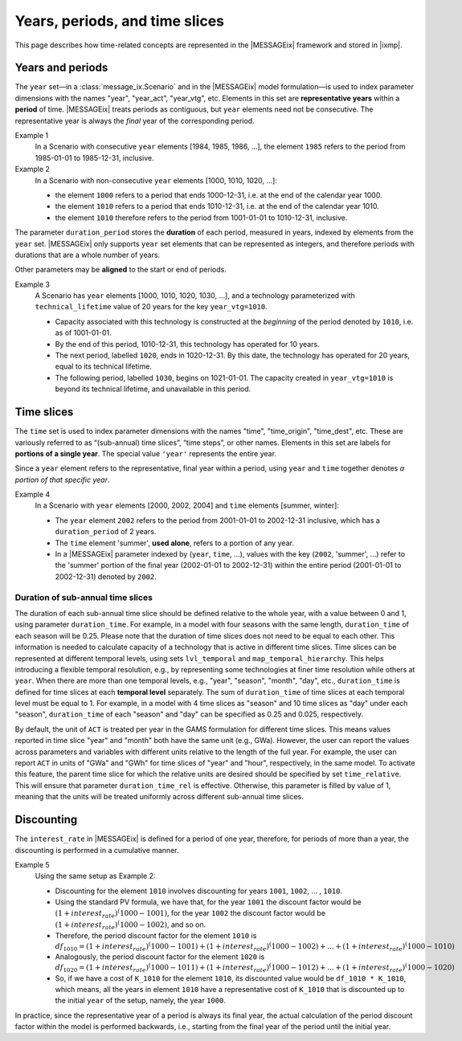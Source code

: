 Years, periods, and time slices
*******************************

This page describes how time-related concepts are represented in the |MESSAGEix| framework and stored in |ixmp|.

Years and periods
=================

The ``year`` set—in a :class:`message_ix.Scenario` and in the |MESSAGEix| model formulation—is used to index parameter dimensions with the names "year", "year_act", "year_vtg", etc.
Elements in this set are **representative years** within a **period** of time.
|MESSAGEix| treats periods as contiguous, but ``year`` elements need not be consecutive.
The representative year is always the *final* year of the corresponding period.

Example 1
   In a Scenario with consecutive ``year`` elements [1984, 1985, 1986, ...], the element ``1985`` refers to the period from 1985-01-01 to 1985-12-31, inclusive.

Example 2
   In a Scenario with non-consecutive ``year`` elements [1000, 1010, 1020, ...]:

   - the element ``1000`` refers to a period that ends 1000-12-31, i.e. at the end of the calendar year 1000.
   - the element ``1010`` refers to a period that ends 1010-12-31, i.e. at the end of the calendar year 1010.
   - the element ``1010`` therefore refers to the period from 1001-01-01 to 1010-12-31, inclusive.

The parameter ``duration_period`` stores the **duration** of each period, measured in years, indexed by elements from the ``year`` set.
|MESSAGEix| only supports ``year`` set elements that can be represented as integers, and therefore periods with durations that are a whole number of years.

Other parameters may be **aligned** to the start or end of periods.

Example 3
   A Scenario has ``year`` elements [1000, 1010, 1020, 1030, ...], and a technology parameterized with ``technical_lifetime`` value of 20 years for the key ``year_vtg=1010``.

   - Capacity associated with this technology is constructed at the *beginning* of the period denoted by ``1010``, i.e. as of 1001-01-01.
   - By the end of this period, 1010-12-31, this technology has operated for 10 years.
   - The next period, labelled ``1020``, ends in 1020-12-31.
     By this date, the technology has operated for 20 years, equal to its technical lifetime.
   - The following period, labelled ``1030``, begins on 1021-01-01.
     The capacity created in ``year_vtg=1010`` is beyond its technical lifetime, and unavailable in this period.

Time slices
===========

The ``time`` set is used to index parameter dimensions with the names "time", "time_origin", "time_dest", etc.
These are variously referred to as “(sub-annual) time slices”, “time steps”, or other names.
Elements in this set are labels for **portions of a single year**.
The special value ``'year'`` represents the entire year.

Since a ``year`` element refers to the representative, final year within a period, using ``year`` and ``time`` together denotes *a portion of that specific year*.

Example 4
   In a Scenario with ``year`` elements [2000, 2002, 2004] and ``time`` elements [summer, winter]:

   - The ``year`` element ``2002`` refers to the period from 2001-01-01 to 2002-12-31 inclusive, which has a ``duration_period`` of 2 years.
   - The ``time`` element 'summer', **used alone**, refers to a portion of any year.
   - In a |MESSAGEix| parameter indexed by (``year``, ``time``, …), values with the key (``2002``, 'summer', ...) refer to the 'summer' portion of the final year (2002-01-01 to 2002-12-31) within the entire period (2001-01-01 to 2002-12-31) denoted by ``2002``.

Duration of sub-annual time slices
----------------------------------
The duration of each sub-annual time slice should be defined relative to the whole year, with a value between 0 and 1, using parameter ``duration_time``.
For example, in a model with four seasons with the same length, ``duration_time`` of each season will be 0.25.
Please note that the duration of time slices does not need to be equal to each other.
This information is needed to calculate capacity of a technology that is active in different time slices.
Time slices can be represented at different temporal levels, using sets ``lvl_temporal`` and ``map_temporal_hierarchy``.
This helps introducing a flexible temporal resolution, e.g., by representing some technologies at finer time resolution while others at ``year``.
When there are more than one temporal levels, e.g., "year", "season", "month", "day", etc., ``duration_time`` is defined for time slices at each **temporal level** separately.
The sum of ``duration_time`` of time slices at each temporal level must be equal to 1.
For example, in a model with 4 time slices as "season" and 10 time slices as "day" under each "season", ``duration_time`` of each "season" and "day" can be specified as 0.25 and 0.025, respectively.

By default, the unit of ``ACT`` is treated per year in the GAMS formulation for different time slices.
This means values reported in time slice "year" and "month" both have the same unit (e.g., GWa).
However, the user can report the values across parameters and variables with different units relative to the length of the full year.
For example, the user can report ``ACT`` in units of "GWa" and "GWh" for time slices of "year" and "hour", respectively, in the same model.
To activate this feature, the parent time slice for which the relative units are desired should be specified by set ``time_relative``.
This will ensure that parameter ``duration_time_rel``  is effective.
Otherwise, this parameter is filled by value of 1, meaning that the units will be treated uniformly across different sub-annual time slices.

Discounting
===========

The ``interest_rate`` in |MESSAGEix| is defined for a period of one year, therefore, for periods of more than a year, the discounting is performed in a cumulative manner.

Example 5
   Using the same setup as Example 2:

   - Discounting for the element ``1010`` involves discounting for years ``1001``, ``1002``, ... , ``1010``.
   - Using the standard PV formula, we have that, for the year ``1001`` the discount factor would be :math:`(1 + interest_rate)^(1000 - 1001)`, for the year  ``1002`` the discount factor would be :math:`(1 + interest_rate)^(1000 - 1002)`, and so on.
   - Therefore, the period discount factor for the element ``1010`` is :math:`df_1010 = (1 + interest_rate)^(1000 - 1001) + (1 + interest_rate)^(1000 - 1002) + ... + (1 + interest_rate)^(1000 - 1010)`
   - Analogously, the period discount factor for the element ``1020`` is :math:`df_1020 = (1 + interest_rate)^(1000 - 1011) + (1 + interest_rate)^(1000 - 1012) + ... + (1 + interest_rate)^(1000 - 1020)`
   - So, if we have a cost of ``K_1010`` for the element ``1010``, its discounted value would be ``df_1010 * K_1010``, which means, all the years in  element ``1010`` have a representative cost of ``K_1010`` that is discounted up to the initial ``year`` of the setup, namely, the year ``1000``.

In practice, since the representative year of a period is always its final year, the actual calculation of the period discount factor within the model is performed backwards, i.e., starting from the final year of the period until the initial year.
